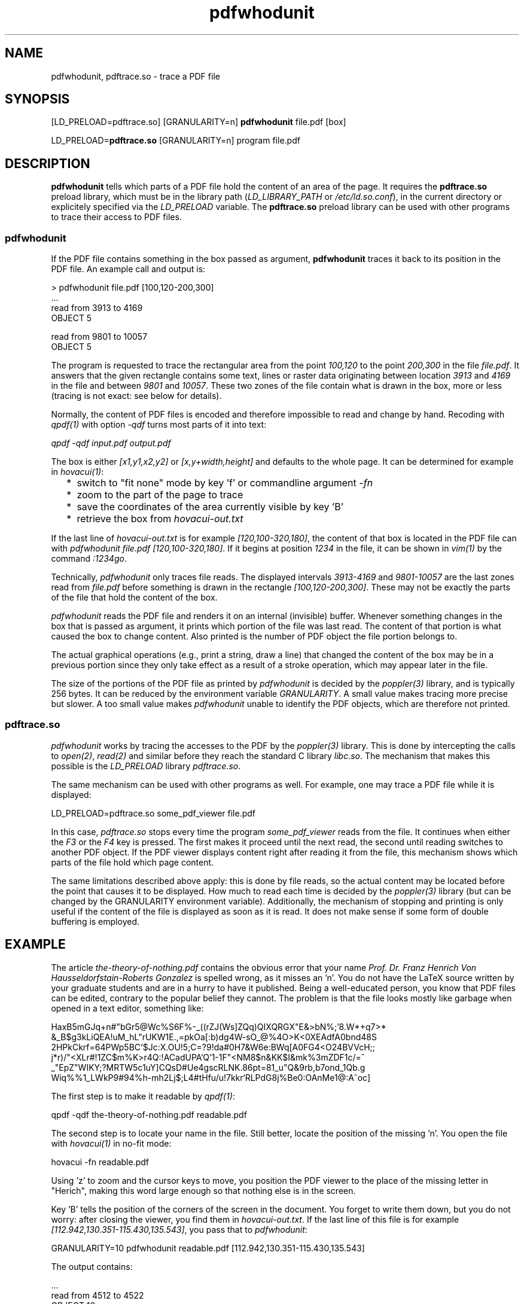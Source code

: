 .TH pdfwhodunit 1 "July 21, 2019"

.
.
.
.SH NAME
pdfwhodunit, pdftrace.so - trace a PDF file

.
.
.
.SH SYNOPSIS
[LD_PRELOAD=pdftrace.so] [GRANULARITY=n] \fBpdfwhodunit\fP file.pdf [box]

LD_PRELOAD=\fBpdftrace.so\fP [GRANULARITY=n] program file.pdf

.
.
.
.SH DESCRIPTION

\fBpdfwhodunit\fP tells which parts of a PDF file hold the content of an area
of the page. It requires the \fBpdftrace.so\fP preload library, which must be
in the library path (\fILD_LIBRARY_PATH\fP or \fI/etc/ld.so.conf\fP), in the
current directory or explicitely specified via the \fILD_PRELOAD\fP variable.
The \fBpdftrace.so\fP preload library can be used with other programs to trace
their access to PDF files.

.SS pdfwhodunit

If the PDF file contains something in the box passed as argument,
\fBpdfwhodunit\fP traces it back to its position in the PDF file. An example
call and output is:

.nf
> pdfwhodunit file.pdf [100,120-200,300]
\&...
read from 3913      to 4169
OBJECT 5

read from 9801      to 10057
OBJECT 5
.fi

The program is requested to trace the rectangular area from the point
\fI100,120\fP to the point \fI200,300\fP in the file \fIfile.pdf\fP. It answers
that the given rectangle contains some text, lines or raster data originating
between location \fI3913\fP and \fI4169\fP in the file and between \fI9801\fP
and \fI10057\fP. These two zones of the file contain what is drawn in the box,
more or less (tracing is not exact: see below for details).

Normally, the content of PDF files is encoded and therefore impossible to read
and change by hand. Recoding with \fIqpdf(1)\fP with option \fI-qdf\fP turns
most parts of it into text:

.nf
.I qpdf -qdf input.pdf output.pdf
.fi

The box is either \fI[x1,y1,x2,y2]\fP or \fI[x,y+width,height]\fP and defaults
to the whole page. It can be determined for example in \fIhovacui(1)\fP:

.IP "  * " 4
switch to "fit none" mode by key 'f' or commandline argument \fI-fn\fP
.IP "  * "
zoom to the part of the page to trace
.IP "  * "
save the coordinates of the area currently visible by key 'B'
.IP "  * "
retrieve the box from \fIhovacui-out.txt\fP

.P

If the last line of \fIhovacui-out.txt\fP is for example
\fI[120,100-320,180]\fP, the content of that box is located in the PDF file can
with \fPpdfwhodunit file.pdf [120,100-320,180]\fP. If it begins at position
\fI1234\fP in the file, it can be shown in \fIvim(1)\fP by the command
\fI:1234go\fP.

Technically, \fIpdfwhodunit\fP only traces file reads. The displayed intervals
\fI3913-4169\fP and \fI9801-10057\fP are the last zones read from
\fIfile.pdf\fP before something is drawn in the rectangle
\fI[100,120-200,300]\fP. These may not be exactly the parts of the file that
hold the content of the box.

\fIpdfwhodunit\fP reads the PDF file and renders it on an internal (invisible)
buffer. Whenever something changes in the box that is passed as argument, it
prints which portion of the file was last read. The content of that portion is
what caused the box to change content. Also printed is the number of PDF object
the file portion belongs to.

The actual graphical operations (e.g., print a string, draw a line) that
changed the content of the box may be in a previous portion since they only
take effect as a result of a stroke operation, which may appear later in the
file.

The size of the portions of the PDF file as printed by \fIpdfwhodunit\fP is
decided by the \fIpoppler(3)\fP library, and is typically 256 bytes. It can be
reduced by the environment variable \fIGRANULARITY\fP. A small value makes
tracing more precise but slower. A too small value makes \fIpdfwhodunit\fP
unable to identify the PDF objects, which are therefore not printed.

.SS pdftrace.so

\fIpdfwhodunit\fP works by tracing the accesses to the PDF by the
\fIpoppler(3)\fP library. This is done by intercepting the calls to
\fIopen(2)\fP, \fIread(2)\fP and similar before they reach the standard C
library \fIlibc.so\fP. The mechanism that makes this possible is the
\fILD_PRELOAD\fP library \fIpdftrace.so\fP.

The same mechanism can be used with other programs as well. For example, one
may trace a PDF file while it is displayed:

.nf
LD_PRELOAD=pdftrace.so some_pdf_viewer file.pdf
.fi

In this case, \fIpdftrace.so\fP stops every time the program
\fIsome_pdf_viewer\fP reads from the file. It continues when either the
\fIF3\fP or the \fIF4\fP key is pressed. The first makes it proceed until the
next read, the second until reading switches to another PDF object. If the PDF
viewer displays content right after reading it from the file, this mechanism
shows which parts of the file hold which page content.

The same limitations described above apply: this is done by file reads, so the
actual content may be located before the point that causes it to be displayed.
How much to read each time is decided by the \fIpoppler(3)\fP library (but can
be changed by the GRANULARITY environment variable). Additionally, the
mechanism of stopping and printing is only useful if the content of the file is
displayed as soon as it is read. It does not make sense if some form of double
buffering is employed.

.
.
.SH EXAMPLE

The article \fIthe-theory-of-nothing.pdf\fP contains the obvious error that
your name \fIProf. Dr. Franz Henrich Von Hausseldorfstain-Roberts Gonzalez\fP
is spelled wrong, as it misses an 'n'. You do not have the LaTeX source written
by your graduate students and are in a hurry to have it published. Being a
well-educated person, you know that PDF files can be edited, contrary to the
popular belief they cannot. The problem is that the file looks mostly like
garbage when opened in a text editor, something like:

.nf
HaxB5mGJq+n#"bGr5@Wc%S6F%-_((rZJ(Ws]ZQq)QIXQRGX"E&>bN%;'8.W*+q7>*
&_B$g3kLiQEA!uM_hL"rUKW1E.,=pkOa[:b)dg4W-sO_@%4O>K<0XEAdfA0bnd48S
2HPkCkrf=64PWp5BC`$Jc:X.OU!5;C=?9!da#0H7&W6e:BWq[A0FG4<O24BVVcH;;
j*r)/"<XLr#!1ZC$m%K>r4Q:!ACadUPA`Q'1-1F"<NM8$n&KK$I&mk%3mZDF1c/=^
_"EpZ"WIKY;?MRTW5c1uY]CQsD#Ue4gscRLNK.86pt=81_u"Q&9rb,b7ond_1Qb.g
Wiq%%1_LWkP9#94%h-mh2Lj$;L4#tHfu/u!7kkr`RLPdG8j%Be0:OAnMe1@:A^oc]
.fi

The first step is to make it readable by \fIqpdf(1)\fP:

.nf
qpdf -qdf the-theory-of-nothing.pdf readable.pdf
.fi

The second step is to locate your name in the file. Still better, locate the
position of the missing 'n'. You open the file with \fIhovacui(1)\fP in no-fit
mode:

.nf
hovacui -fn readable.pdf
.fi

Using 'z' to zoom and the cursor keys to move, you position the PDF viewer to
the place of the missing letter in "Herich", making this word large enough so
that nothing else is in the screen.

Key 'B' tells the position of the corners of the screen in the document. You
forget to write them down, but you do not worry: after closing the viewer, you
find them in \fIhovacui-out.txt\fP. If the last line of this file is for
example \fI[112.942,130.351-115.430,135.543]\fP, you pass that to
\fIpdfwhodunit\fP:

.nf
GRANULARITY=10 pdfwhodunit readable.pdf [112.942,130.351-115.430,135.543]
.fi

The output contains:

.nf
\&...
read from 4512      to 4522
OBJECT 10
.fi

Now you open the pdf file with:

.nf
vim readable.pdf
.fi

And move to the position of interest with \fI:4512go\fP. Around this location,
the file contains:

.nf
(Prof. ) Tj
(Franz He) Tj
(rich Von Hausse) Tj
.fi

You insert the missing 'n'. The file looks good except for an annoying warning
about the xref blah blah blah. You fix it by again qpdf:

.nf
qpdf readable.pdf the-theory-of-nothing-fixed.pdf
.fi

And now the article is ready to be published!



.
.
.
.SH STRUCTURE OF PDF

A PDF file comprises a number of object, numbered from 1 on. Each object begins
with an header line that specifies its number, like \fI21 0 obj\fP. It ends
with the trailer line \fIendobj\fP. Example objects are:

.IP "  * " 4
the list of the pages in the document, an object number for each
.IP "  * "
the object for a page, with the number of the object holding its content
.IP "  * "
the object that holds the content of the page
.IP "  * "
the object for a font
.IP "  * "
the object for a raster image

.P
The content of a page is given by commands like:

.nf
BT                             % begin a text block
/FONT1 8 Tf                    % select a font
20 40 Td                       % move cursor to position 20,40
(abcd) Tj                      % write the string "abcd"
ET                             % end a text block
20 80 60 -60 re                % draw a rectangle
S                              % stroke
.fi

\fIpdfwhodunit\fP knows nothing of this. It simply presumes that if something
is drawn in the box passed as argument right after reading a certain block of
the file, that block contains what is in the box. But the actual box content
may be earlier in the file. For example, the rectangle \fI20 80 60 -60 re\fP is
actually drawn only as a result of the stroke \fIS\fP, which could have been
much later in the file.

.
.
.
.SH ENVIRONMENT VARIABLES

.TP
.B
LD_PRELOAD
set to \fIpdftrace.so\fP to trace PDF file access by an arbitrary program; this
is done automatically by \fIpdfwhodunit\fP; depending on the permissions, the
value of this variable might be just the library file name, an absolute or
relative path
.TP
.B
GRANULARITY
trace the input file in blocks of this size, by default 256; small numbers
increase the precision of tracing, but decrease efficiency; when it is too
small, object starts are not detected
.TP
.B
DOUBLEBUFFERING
\fIpdftrace.so\fP sets it to "no" unless already set in the environment

